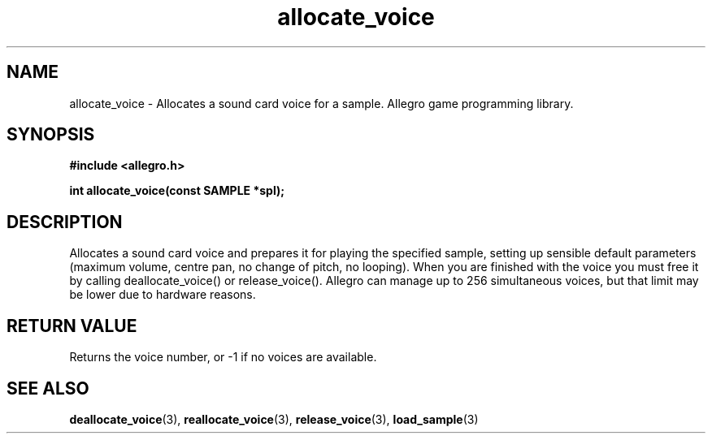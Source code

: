 .\" Generated by the Allegro makedoc utility
.TH allocate_voice 3 "version 4.4.3" "Allegro" "Allegro manual"
.SH NAME
allocate_voice \- Allocates a sound card voice for a sample. Allegro game programming library.\&
.SH SYNOPSIS
.B #include <allegro.h>

.sp
.B int allocate_voice(const SAMPLE *spl);
.SH DESCRIPTION
Allocates a sound card voice and prepares it for playing the specified 
sample, setting up sensible default parameters (maximum volume, centre 
pan, no change of pitch, no looping). When you are finished with the 
voice you must free it by calling deallocate_voice() or release_voice().
Allegro can manage up to 256 simultaneous voices, but that limit may be
lower due to hardware reasons.
.SH "RETURN VALUE"
Returns the voice number, or -1 if no voices are available.

.SH SEE ALSO
.BR deallocate_voice (3),
.BR reallocate_voice (3),
.BR release_voice (3),
.BR load_sample (3)
